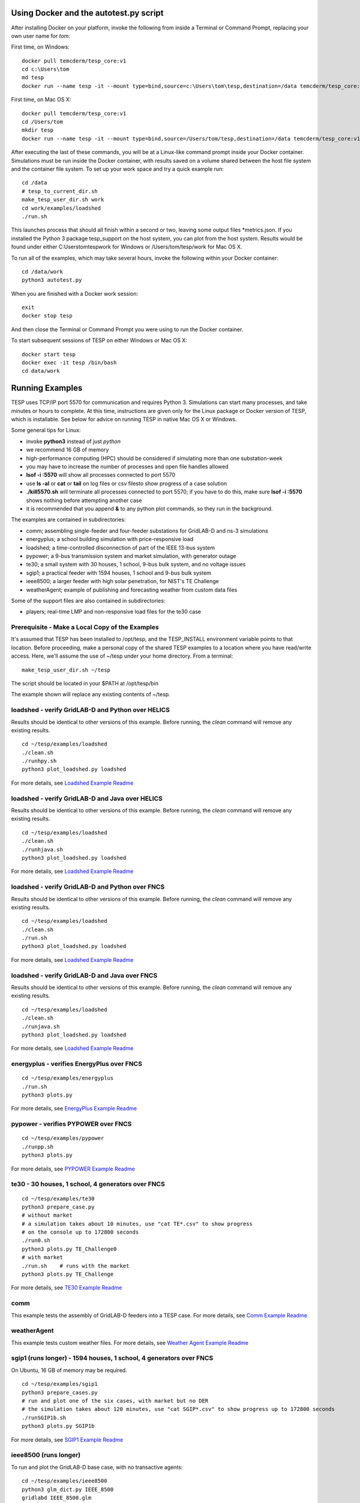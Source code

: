 .. _RunExamples:

Using Docker and the autotest.py script
---------------------------------------

After installing Docker on your platform, invoke the following from inside 
a Terminal or Command Prompt, replacing your own user name for *tom*:

First time, on Windows:

::

 docker pull temcderm/tesp_core:v1
 cd c:\Users\tom
 md tesp
 docker run --name tesp -it --mount type=bind,source=c:\Users\tom\tesp,destination=/data temcderm/tesp_core:v1

First time, on Mac OS X:

::

 docker pull temcderm/tesp_core:v1
 cd /Users/tom
 mkdir tesp
 docker run --name tesp -it --mount type=bind,source=/Users/tom/tesp,destination=/data temcderm/tesp_core:v1

After executing the last of these commands, you will be at a Linux-like command
prompt inside your Docker container. Simulations must be run inside the Docker container, with results
saved on a volume shared between the host file system and the container file system. To set up your
work space and try a quick example run:

::

 cd /data
 # tesp_to_current_dir.sh
 make_tesp_user_dir.sh work
 cd work/examples/loadshed
 ./run.sh

This launches process that should all finish within a second or two, leaving some
output files \*metrics.json. If you installed the Python 3 package tesp_support on the host
system, you can plot from the host system. Results would be found under either 
C:\Users\tom\tesp\work for Windows or /Users/tom/tesp/work for Mac OS X.

To run all of the examples, which may take several hours, invoke the following within
your Docker container:

::

 cd /data/work
 python3 autotest.py

When you are finished with a Docker work session:

::

 exit
 docker stop tesp

And then close the Terminal or Command Prompt you were using to run the Docker container.

To start subsequent sessions of TESP on either Windows or Mac OS X:

::

  docker start tesp
  docker exec -it tesp /bin/bash
  cd data/work


Running Examples
----------------

TESP uses TCP/IP port 5570 for communication and requires Python 3. Simulations can start many processes, 
and take minutes or hours to complete. At this time, instructions are given only for the Linux package
or Docker version of TESP, which is installable. See below for advice on running TESP in native Mac OS X or Windows.

Some general tips for Linux:

- invoke **python3** instead of just *python*
- we recommend 16 GB of memory
- high-performance computing (HPC) should be considered if simulating more than one substation-week
- you may have to increase the number of processes and open file handles allowed
- **lsof -i :5570** will show all processes connected to port 5570 
- use **ls -al** or **cat** or **tail** on log files or csv filesto show progress of a case solution
- **./kill5570.sh** will terminate all processes connected to port 5570; if you have to do this, make sure **lsof -i :5570** shows nothing before attempting another case
- it is recommended that you append **&** to any python plot commands, so they run in the background.

The examples are contained in subdirectories:

- comm; assembling single-feeder and four-feeder substations for GridLAB-D and ns-3 simulations
- energyplus; a school building simulation with price-responsive load
- loadshed; a time-controlled disconnection of part of the IEEE 13-bus system
- pypower; a 9-bus transmission system and market simulation, with generator outage
- te30; a small system with 30 houses, 1 school, 9-bus bulk system, and no voltage issues
- sgip1; a practical feeder with 1594 houses, 1 school and 9-bus bulk system
- ieee8500; a larger feeder with high solar penetration, for NIST's TE Challenge
- weatherAgent; example of publishing and forecasting weather from custom data files

Some of the support files are also contained in subdirectories:

- players; real-time LMP and non-responsive load files for the te30 case

Prerequisite - Make a Local Copy of the Examples 
~~~~~~~~~~~~~~~~~~~~~~~~~~~~~~~~~~~~~~~~~~~~~~~~

It's assumed that TESP has been installed to /opt/tesp, and the TESP_INSTALL
environment variable points to that location. Before proceeding, make a personal
copy of the shared TESP examples to a location where you have read/write access.
Here, we'll assume the use of ~/tesp under your home directory. From a terminal:

::

 make_tesp_user_dir.sh ~/tesp

The script should be located in your $PATH at /opt/tesp/bin 

The example shown will replace any existing contents of ~/tesp.

loadshed - verify GridLAB-D and Python over HELICS 
~~~~~~~~~~~~~~~~~~~~~~~~~~~~~~~~~~~~~~~~~~~~~~~~~~

Results should be identical to other versions of this example.
Before running, the *clean* command will remove any existing results.

::

 cd ~/tesp/examples/loadshed
 ./clean.sh
 ./runhpy.sh
 python3 plot_loadshed.py loadshed

For more details, see `Loadshed Example Readme`_

loadshed - verify GridLAB-D and Java over HELICS
~~~~~~~~~~~~~~~~~~~~~~~~~~~~~~~~~~~~~~~~~~~~~~~~

Results should be identical to other versions of this example.
Before running, the *clean* command will remove any existing results.

::

 cd ~/tesp/examples/loadshed
 ./clean.sh
 ./runhjava.sh
 python3 plot_loadshed.py loadshed

For more details, see `Loadshed Example Readme`_

loadshed - verify GridLAB-D and Python over FNCS 
~~~~~~~~~~~~~~~~~~~~~~~~~~~~~~~~~~~~~~~~~~~~~~~~

Results should be identical to other versions of this example.
Before running, the *clean* command will remove any existing results.

::

 cd ~/tesp/examples/loadshed
 ./clean.sh
 ./run.sh
 python3 plot_loadshed.py loadshed

For more details, see `Loadshed Example Readme`_

loadshed - verify GridLAB-D and Java over FNCS
~~~~~~~~~~~~~~~~~~~~~~~~~~~~~~~~~~~~~~~~~~~~~~

Results should be identical to other versions of this example.
Before running, the *clean* command will remove any existing results.

::

 cd ~/tesp/examples/loadshed
 ./clean.sh
 ./runjava.sh
 python3 plot_loadshed.py loadshed

For more details, see `Loadshed Example Readme`_

energyplus - verifies EnergyPlus over FNCS
~~~~~~~~~~~~~~~~~~~~~~~~~~~~~~~~~~~~~~~~~~

::

 cd ~/tesp/examples/energyplus
 ./run.sh
 python3 plots.py

For more details, see `EnergyPlus Example Readme`_

pypower - verifies PYPOWER over FNCS
~~~~~~~~~~~~~~~~~~~~~~~~~~~~~~~~~~~~

::

 cd ~/tesp/examples/pypower
 ./runpp.sh
 python3 plots.py

For more details, see `PYPOWER Example Readme`_

te30 - 30 houses, 1 school, 4 generators over FNCS
~~~~~~~~~~~~~~~~~~~~~~~~~~~~~~~~~~~~~~~~~~~~~~~~~~

::

 cd ~/tesp/examples/te30
 python3 prepare_case.py
 # without market
 # a simulation takes about 10 minutes, use "cat TE*.csv" to show progress 
 # on the console up to 172800 seconds
 ./run0.sh
 python3 plots.py TE_Challenge0
 # with market
 ./run.sh    # runs with the market
 python3 plots.py TE_Challenge

For more details, see `TE30 Example Readme`_

comm
~~~~

This example tests the assembly of GridLAB-D feeders into a TESP case. For more details, see `Comm Example Readme`_

weatherAgent
~~~~~~~~~~~~

This example tests custom weather files. For more details, see `Weather Agent Example Readme`_

sgip1 (runs longer) - 1594 houses, 1 school, 4 generators over FNCS
~~~~~~~~~~~~~~~~~~~~~~~~~~~~~~~~~~~~~~~~~~~~~~~~~~~~~~~~~~~~~~~~~~~

On Ubuntu, 16 GB of memory may be required.

::

 cd ~/tesp/examples/sgip1
 python3 prepare_cases.py
 # run and plot one of the six cases, with market but no DER
 # the simulation takes about 120 minutes, use "cat SGIP*.csv" to show progress up to 172800 seconds
 ./runSGIP1b.sh
 python3 plots.py SGIP1b

For more details, see `SGIP1 Example Readme`_

ieee8500 (runs longer)
~~~~~~~~~~~~~~~~~~~~~~

To run and plot the GridLAB-D base case, with no transactive agents:

::

 cd ~/tesp/examples/ieee8500
 python3 glm_dict.py IEEE_8500
 gridlabd IEEE_8500.glm
 python3 process_gld.py IEEE_8500
 python3 process_voltages.py IEEE_8500

To run and plot the PNNL variant with smart inverter functions and
precooling thermostat agents, use the following steps. There are
also two faster 30-house examples in this directory, one of them
with agent-based calculation of the house equivalent thermal parameters.

::

 cd ~/tesp/examples/ieee8500/PNNLteam
 python3 prepare_cases.py
 ./run8500.sh
 python3 plots.py inv8500
 python3 bill.py inv8500
 python3 plot_invs.py inv8500

For more details, see `IEEE8500 Example Readme`_

Advice for Windows and Mac OS X
~~~~~~~~~~~~~~~~~~~~~~~~~~~~~~~

If you must run TESP on native Windows or Mac OS X, the binaries must first be
built from source. Build instructions for both platforms have been archived to
GitHub, but they have not been maintained since December 2019 and no further maintenance
is planned. Each new version of the operating system or compiler typically requires
changes to the build instructions, so it's likely that the build instructions will
fall out of date as time goes by.

Many of the Linux instructions also apply to Mac OS X users. If using Windows:

- you don't invoke **python3** directly, but please verify that **python --version** actually reports a version of Python 3
- you still run from the command prompt, either MSYS2 or Windows
- the batch files have different extensions, for example **./run.sh** becomes **run.bat** or just **run**
- the root directory for TESP and the commands to change directory are different. For example, **cd ~/tesp** becomes **cd c:\tesp**
- batch files **list5570** and **kill5570** have been provided to list and kill processes on port 5570
- on Windows 7, edit **kill5570.bat** files to uncomment line 2, and comment lines 4-10
- as with Linux and Mac OS X, if you must invoke **kill5570**, make sure **list5570** shows nothing before you attempt another simulation

.. _`Comm Example Readme`: https://github.com/pnnl/tesp/blob/develop/examples/comm/README.md
.. _`EnergyPlus Example Readme`: https://github.com/pnnl/tesp/blob/develop/examples/energyplus/README.md
.. _`IEEE8500 Example Readme`: https://github.com/pnnl/tesp/blob/develop/examples/ieee8500/README.md
.. _`Loadshed Example Readme`: https://github.com/pnnl/tesp/blob/develop/examples/loadshed/README.md
.. _`PYPOWER Example Readme`: https://github.com/pnnl/tesp/blob/develop/examples/pypower/README.md
.. _`SGIP1 Example Readme`: https://github.com/pnnl/tesp/blob/develop/examples/sgip1/README.md
.. _`TE30 Example Readme`: https://github.com/pnnl/tesp/blob/develop/examples/te30/README.md
.. _`Weather Agent Example Readme`: https://github.com/pnnl/tesp/blob/develop/examples/weatherAgent/README.md

